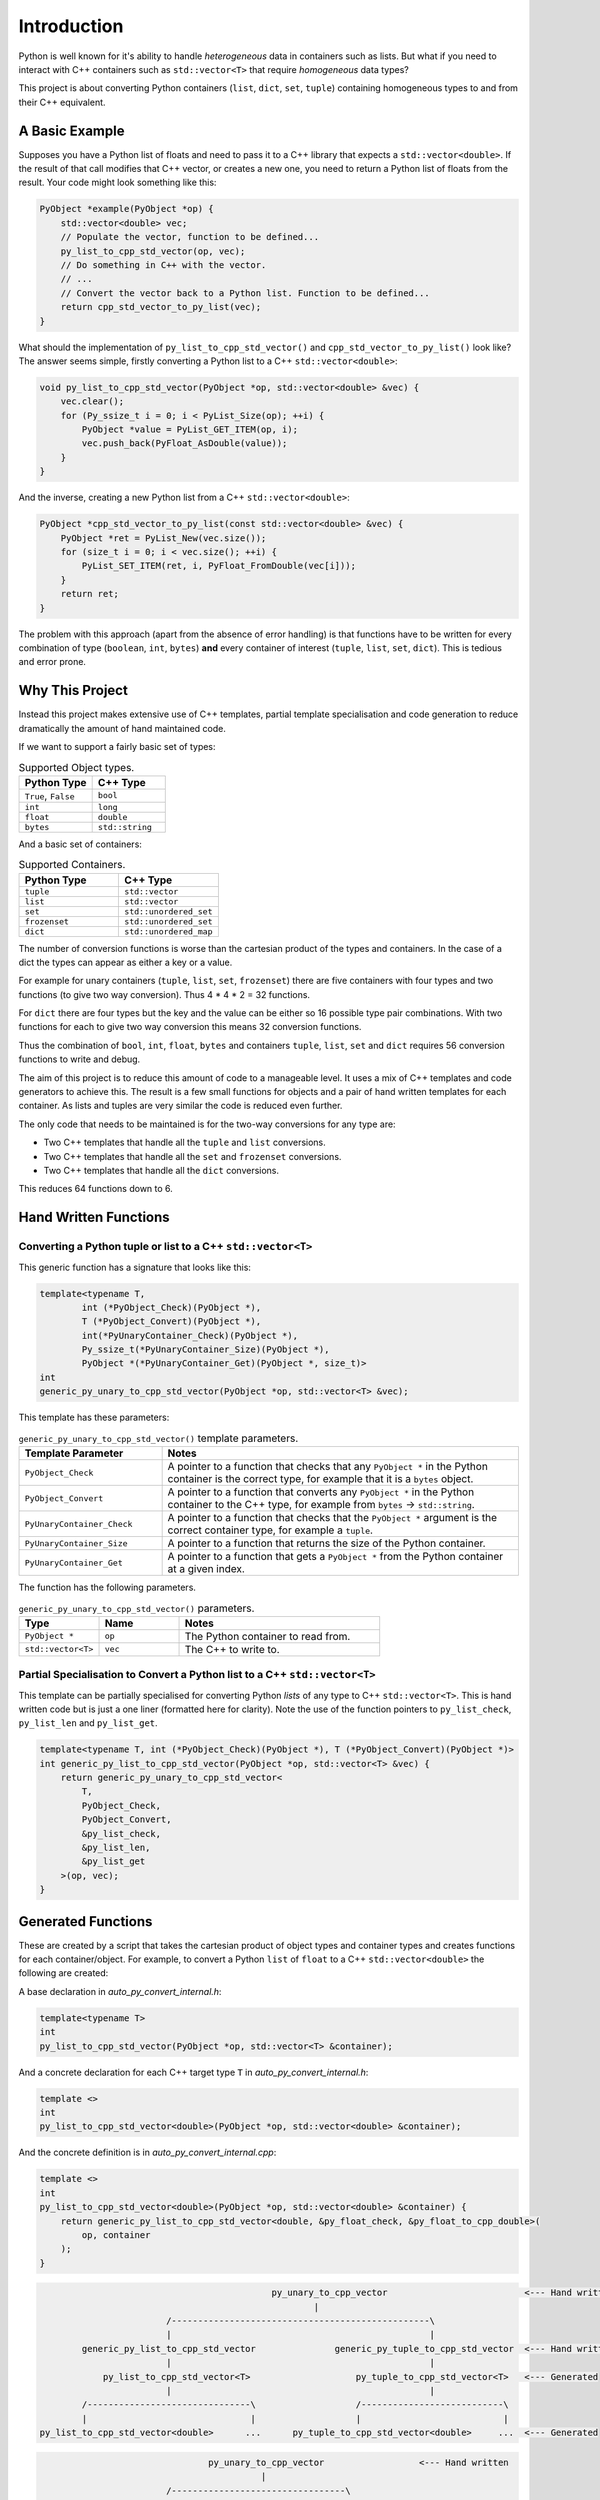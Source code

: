 *********************
Introduction
*********************

Python is well known for it's ability to handle *heterogeneous* data in containers such as lists.
But what if you need to interact with C++ containers such as ``std::vector<T>`` that require *homogeneous* data types?


This project is about converting Python containers (``list``, ``dict``, ``set``, ``tuple``) containing homogeneous types
to and from their C++ equivalent.

A Basic Example
====================

Supposes you have a Python list of floats and need to pass it to a C++ library that expects a ``std::vector<double>``.
If the result of that call modifies that C++ vector, or creates a new one, you need to return a Python list of floats
from the result.
Your code might look something like this:

.. code-block:: cpp

    PyObject *example(PyObject *op) {
        std::vector<double> vec;
        // Populate the vector, function to be defined...
        py_list_to_cpp_std_vector(op, vec);
        // Do something in C++ with the vector.
        // ...
        // Convert the vector back to a Python list. Function to be defined...
        return cpp_std_vector_to_py_list(vec);
    }

What should the implementation of ``py_list_to_cpp_std_vector()`` and ``cpp_std_vector_to_py_list()`` look like?
The answer seems simple, firstly converting a Python list to a C++ ``std::vector<double>``:

.. code-block:: cpp

    void py_list_to_cpp_std_vector(PyObject *op, std::vector<double> &vec) {
        vec.clear();
        for (Py_ssize_t i = 0; i < PyList_Size(op); ++i) {
            PyObject *value = PyList_GET_ITEM(op, i);
            vec.push_back(PyFloat_AsDouble(value));
        }
    }

And the inverse, creating a new Python list from a C++ ``std::vector<double>``:

.. code-block:: cpp

    PyObject *cpp_std_vector_to_py_list(const std::vector<double> &vec) {
        PyObject *ret = PyList_New(vec.size());
        for (size_t i = 0; i < vec.size(); ++i) {
            PyList_SET_ITEM(ret, i, PyFloat_FromDouble(vec[i]));
        }
        return ret;
    }

The problem with this approach (apart from the absence of error handling) is that functions have to be written
for every combination of type (``boolean``, ``int``, ``bytes``) **and** every container of interest
(``tuple``, ``list``, ``set``, ``dict``).
This is tedious and error prone.

Why This Project
=========================

Instead this project makes extensive use of C++ templates, partial template specialisation and code generation to reduce
dramatically the amount of hand maintained code.

If we want to support a fairly basic set of types:

.. list-table:: Supported Object types.
   :widths: 30 30
   :header-rows: 1

   * - Python Type
     - C++ Type
   * - ``True``, ``False``
     - ``bool``
   * - ``int``
     - ``long``
   * - ``float``
     - ``double``
   * - ``bytes``
     - ``std::string``

And a basic set of containers:

.. list-table:: Supported Containers.
   :widths: 50 50
   :header-rows: 1

   * - Python Type
     - C++ Type
   * - ``tuple``
     - ``std::vector``
   * - ``list``
     - ``std::vector``
   * - ``set``
     - ``std::unordered_set``
   * - ``frozenset``
     - ``std::unordered_set``
   * - ``dict``
     - ``std::unordered_map``

The number of conversion functions is worse than the cartesian product of the types and containers.
In the case of a dict the types can appear as either a key or a value.

For example for unary containers (``tuple``, ``list``, ``set``, ``frozenset``) there are five containers with four types and two functions (to give two way conversion).
Thus 4 * 4 * 2 = 32 functions.

For ``dict`` there are four types but the key and the value can be either so 16 possible type pair combinations.
With two functions for each to give two way conversion this means 32 conversion functions.

Thus the combination of ``bool``, ``int``, ``float``, ``bytes`` and containers ``tuple``, ``list``, ``set`` and ``dict`` requires 56 conversion functions to write and debug.

The aim of this project is to reduce this amount of code to a manageable level.
It uses a mix of C++ templates and code generators to achieve this.
The result is a few small functions for objects and a pair of hand written templates for each container.
As lists and tuples are very similar the code is reduced even further.

The only code that needs to be maintained is for the two-way conversions for any type are:

* Two C++ templates that handle all the ``tuple`` and ``list`` conversions.
* Two C++ templates that handle all the ``set`` and ``frozenset`` conversions.
* Two C++ templates that handle all the ``dict`` conversions.

This reduces 64 functions down to 6.


Hand Written Functions
=============================

Converting a Python tuple or list to a C++ ``std::vector<T>``
---------------------------------------------------------------------------------------

This generic function has a signature that looks like this:

.. code-block:: cpp

    template<typename T,
            int (*PyObject_Check)(PyObject *),
            T (*PyObject_Convert)(PyObject *),
            int(*PyUnaryContainer_Check)(PyObject *),
            Py_ssize_t(*PyUnaryContainer_Size)(PyObject *),
            PyObject *(*PyUnaryContainer_Get)(PyObject *, size_t)>
    int
    generic_py_unary_to_cpp_std_vector(PyObject *op, std::vector<T> &vec);

This template has these parameters:

.. list-table:: ``generic_py_unary_to_cpp_std_vector()`` template parameters.
   :widths: 20 50
   :header-rows: 1

   * - Template Parameter
     - Notes
   * - ``PyObject_Check``
     - A pointer to a function that checks that any ``PyObject *`` in the Python container is the correct type, for example that it is a ``bytes`` object.
   * - ``PyObject_Convert``
     - A pointer to a function that converts any ``PyObject *`` in the Python container to the C++ type, for example from ``bytes`` -> ``std::string``.
   * - ``PyUnaryContainer_Check``
     - A pointer to a function that checks that the ``PyObject *`` argument is the correct container type, for example a ``tuple``.
   * - ``PyUnaryContainer_Size``
     - A pointer to a function that returns the size of the Python container.
   * - ``PyUnaryContainer_Get``
     - A pointer to a function that gets a ``PyObject *`` from the Python container at a given index.

The function has the following parameters.

.. list-table:: ``generic_py_unary_to_cpp_std_vector()`` parameters.
   :widths: 20 20 50
   :header-rows: 1

   * - Type
     - Name
     - Notes
   * - ``PyObject *``
     - ``op``
     - The Python container to read from.
   * - ``std::vector<T>``
     - ``vec``
     - The C++ to write to.


Partial Specialisation to Convert a Python list to a C++ ``std::vector<T>``
---------------------------------------------------------------------------------

This template can be partially specialised for converting Python *lists* of any type to C++ ``std::vector<T>``.
This is hand written code but is just a one liner (formatted here for clarity).
Note the use of the function pointers to ``py_list_check``, ``py_list_len`` and ``py_list_get``.


.. code-block:: cpp

    template<typename T, int (*PyObject_Check)(PyObject *), T (*PyObject_Convert)(PyObject *)>
    int generic_py_list_to_cpp_std_vector(PyObject *op, std::vector<T> &vec) {
        return generic_py_unary_to_cpp_std_vector<
            T,
            PyObject_Check,
            PyObject_Convert,
            &py_list_check,
            &py_list_len,
            &py_list_get
        >(op, vec);
    }


Generated Functions
=============================

These are created by a script that takes the cartesian product of object types and container types and creates functions for each container/object.
For example, to convert a Python ``list`` of ``float`` to a C++ ``std::vector<double>`` the following are created:

A base declaration in *auto_py_convert_internal.h*:

.. code-block:: cpp

    template<typename T>
    int
    py_list_to_cpp_std_vector(PyObject *op, std::vector<T> &container);

And a concrete declaration for each C++ target type ``T`` in *auto_py_convert_internal.h*:

.. code-block:: cpp

    template <>
    int
    py_list_to_cpp_std_vector<double>(PyObject *op, std::vector<double> &container);


And the concrete definition is in *auto_py_convert_internal.cpp*:

.. code-block:: cpp

    template <>
    int
    py_list_to_cpp_std_vector<double>(PyObject *op, std::vector<double> &container) {
        return generic_py_list_to_cpp_std_vector<double, &py_float_check, &py_float_to_cpp_double>(
            op, container
        );
    }


.. code-block::

                                                py_unary_to_cpp_vector                          <--- Hand written
                                                        |
                            /-------------------------------------------------\
                            |                                                 |
            generic_py_list_to_cpp_std_vector               generic_py_tuple_to_cpp_std_vector  <--- Hand written one liners
                            |                                                 |
                py_list_to_cpp_std_vector<T>                    py_tuple_to_cpp_std_vector<T>   <--- Generated
                            |                                                 |
            /-------------------------------\                   /---------------------------\
            |                               |                   |                           |
    py_list_to_cpp_std_vector<double>      ...      py_tuple_to_cpp_std_vector<double>     ...  <--- Generated


.. code-block::

                                    py_unary_to_cpp_vector                  <--- Hand written
                                              |
                            /---------------------------------\
                            |                                 |                  Hand written
            generic_py_list_to_cpp_std_vector       similarly for tuples    <--- partial specialisation
                            |                                 |                  one liners
                            |                                 |
                py_list_to_cpp_std_vector<T>                 ...            <--- Generated
                            |                                 |
            /-------------------------------\             /-------\
            |                               |             |       |
    py_list_to_cpp_std_vector<double>      ...           ...     ...        <--- Generated


Usage
------

Using these functions is as simple as this:

.. code-block:: cpp

    // Given a PyObject* representing a list of Python floats named op.
    // Create the output vector...
    std::vector<double> cpp_vector;
    // Template specialisation will automatically invoke the appropriate function call.
    // It will be a compile time error if the container/type function is not available.
    // At run time this will return zero on success, non-zero on failure, for example if
    / op is not a Python tuple or members of op can not be converted to C++ doubles.
    int err = Python_Cpp_Containers::py_list_to_cpp_std_vector(op, cpp_vector);







Converting a C++ ``std::vector<T>`` to a Python tuple or list
--------------------------------------------------------------------------------------------------------------------

The generic function signature looks like this:


.. code-block:: cpp

    template<typename T,
            PyObject *(*ConvertCppToPy)(const T &),
            PyObject *(*PyUnaryContainer_New)(size_t),
            int(*PyUnaryContainer_Set)(PyObject *, size_t, PyObject *)>
    PyObject *
    generic_cpp_std_vector_to_py_unary(const std::vector<T> &vec);








